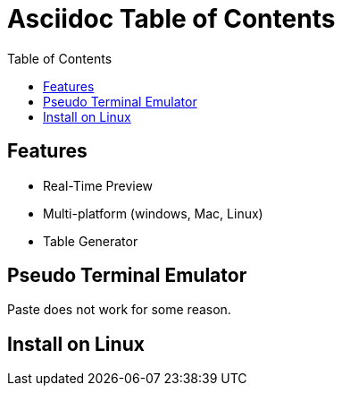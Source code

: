 = Asciidoc Table of Contents
:experimental: 
:data-uri: 
:toc:
:toc-placement: left

== Features

* Real-Time Preview
* Multi-platform (windows, Mac, Linux)
* Table Generator

== Pseudo Terminal Emulator

Paste does not work for some reason. 

== Install on Linux